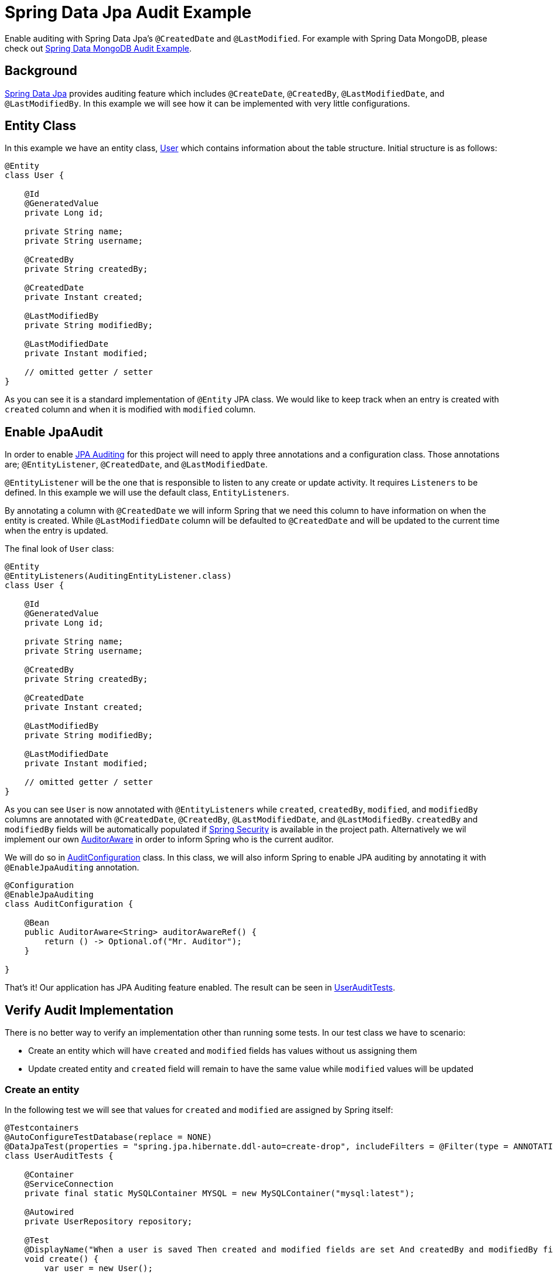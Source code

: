 = Spring Data Jpa Audit Example

Enable auditing with Spring Data Jpa's `@CreatedDate` and `@LastModified`. For example with Spring Data MongoDB, please check out link:../data-mongodb-audit[Spring Data MongoDB Audit Example].

== Background

http://docs.spring.io/spring-data/jpa/docs/current/reference/html/[Spring Data Jpa] provides auditing feature which includes `@CreateDate`, `@CreatedBy`, `@LastModifiedDate`,
and `@LastModifiedBy`. In this example we will see how it can be implemented with very little configurations.

== Entity Class

In this example we have an entity class, link:src/main/java/zin/rashidi/boot/data/user/User.java[User] which contains information about the table structure. Initial
structure is as follows:

[source,java]
----
@Entity
class User {

    @Id
    @GeneratedValue
    private Long id;

    private String name;
    private String username;

    @CreatedBy
    private String createdBy;

    @CreatedDate
    private Instant created;

    @LastModifiedBy
    private String modifiedBy;

    @LastModifiedDate
    private Instant modified;

    // omitted getter / setter
}

----

As you can see it is a standard implementation of `@Entity` JPA class. We would like to keep track when an entry is
created with `created` column and when it is modified with `modified` column.

== Enable JpaAudit

In order to enable http://docs.spring.io/spring-data/jpa/docs/current/reference/html/#jpa.auditing[JPA Auditing] for this project will need to apply three annotations and a configuration class.
Those annotations are; `@EntityListener`, `@CreatedDate`, and `@LastModifiedDate`.

`@EntityListener` will be the one that is responsible to listen to any create or update activity. It requires
`Listeners` to be defined. In this example we will use the default class, `EntityListeners`.

By annotating a column with `@CreatedDate` we will inform Spring that we need this column to have information on
when the entity is created. While `@LastModifiedDate` column will be defaulted to `@CreatedDate` and will be updated
to the current time when the entry is updated.

The final look of `User` class:

[source,java]
----
@Entity
@EntityListeners(AuditingEntityListener.class)
class User {

    @Id
    @GeneratedValue
    private Long id;

    private String name;
    private String username;

    @CreatedBy
    private String createdBy;

    @CreatedDate
    private Instant created;

    @LastModifiedBy
    private String modifiedBy;

    @LastModifiedDate
    private Instant modified;

    // omitted getter / setter
}
----

As you can see `User` is now annotated with `@EntityListeners` while `created`, `createdBy`, `modified`, and `modifiedBy` columns are annotated
with `@CreatedDate`, `@CreatedBy`, `@LastModifiedDate`, and `@LastModifiedBy`. `createdBy` and `modifiedBy` fields will be automatically populated
if https://projects.spring.io/spring-security/[Spring Security] is available in the project path. Alternatively we wil implement our own https://docs.spring.io/spring-data/commons/docs/current/api/org/springframework/data/domain/AuditorAware.html[AuditorAware] in order to inform Spring who
is the current auditor.

We will do so in link:src/main/java/zin/rashidi/boot/data/audit/AuditConfiguration.java[AuditConfiguration] class. In this class, we will also inform Spring to enable JPA auditing by annotating it with
`@EnableJpaAuditing` annotation.

[source,java]
----
@Configuration
@EnableJpaAuditing
class AuditConfiguration {

    @Bean
    public AuditorAware<String> auditorAwareRef() {
        return () -> Optional.of("Mr. Auditor");
    }

}
----

That's it! Our application has JPA Auditing feature enabled. The result can be seen in link:src/test/java/zin/rashidi/boot/data/user/UserAuditTests.java[UserAuditTests].

== Verify Audit Implementation

There is no better way to verify an implementation other than running some tests. In our test class we have to scenario:

* Create an entity which will have `created` and `modified` fields has values without us assigning them
* Update created entity and `created` field will remain to have the same value while `modified` values will be updated

=== Create an entity

In the following test we will see that values for `created` and `modified` are assigned by Spring itself:

[source,java]
----
@Testcontainers
@AutoConfigureTestDatabase(replace = NONE)
@DataJpaTest(properties = "spring.jpa.hibernate.ddl-auto=create-drop", includeFilters = @Filter(type = ANNOTATION, classes = EnableJpaAuditing.class))
class UserAuditTests {

    @Container
    @ServiceConnection
    private final static MySQLContainer MYSQL = new MySQLContainer("mysql:latest");

    @Autowired
    private UserRepository repository;

    @Test
    @DisplayName("When a user is saved Then created and modified fields are set And createdBy and modifiedBy fields are set to Mr. Auditor")
    void create() {
        var user = new User();

        user.setName("Rashidi Zin");
        user.setUsername("rashidi");

        var createdUser = repository.save(user);

        assertThat(createdUser).extracting("created", "modified").isNotNull();
        assertThat(createdUser).extracting("createdBy", "modifiedBy").containsOnly("Mr. Auditor");
    }

}
----

As mentioned earlier, we did not assign values for `created` and `modified` fields but Spring will assign them for us.
Same goes with when we are updating an entry.

=== Update an entity

In the following test we will change the `username` without changing `modified` field. We will expect that `modified`
field will have a recent time as compare to when it was created:

[source,java]
----
@Testcontainers
@AutoConfigureTestDatabase(replace = NONE)
@DataJpaTest(properties = "spring.jpa.hibernate.ddl-auto=create-drop", includeFilters = @Filter(type = ANNOTATION, classes = EnableJpaAuditing.class))
class UserAuditTests {

    @Container
    @ServiceConnection
    private final static MySQLContainer MYSQL = new MySQLContainer("mysql:latest");

    @Autowired
    private UserRepository repository;

    @Test
    @DisplayName("When a user is updated Then modified field should be updated")
    void update() {
        var user = new User();

        user.setName("Rashidi Zin");
        user.setUsername("rashidi");

        var createdUser = repository.save(user);

        await().atMost(ofSeconds(1)).untilAsserted(() -> {
            createdUser.setUsername("rashidi.zin");

            var modifiedUser = repository.save(createdUser);

            assertThat(modifiedUser.getModified()).isAfter(createdUser.getModified());
        });
    }

}
----

As you can see at our final verification we assert that `modified` field should have a greater value than it
previously had.

== Conclusion

To recap. All we need in order to enable JPA auditing feature in this project are:

* `@EnableJpaAuditing`
* `@EntityListeners`
* `@CreatedBy`
* `@CreatedDate`
* `@LastModifiedBy`
* `@LastModifiedDate`
